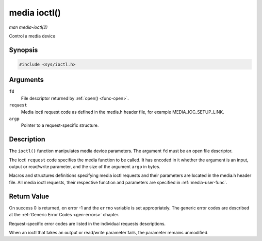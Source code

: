 .. -*- coding: utf-8; mode: rst -*-

.. _media-func-ioctl:

=============
media ioctl()
=============

*man media-ioctl(2)*

Control a media device


Synopsis
========

.. code-block:: c

    #include <sys/ioctl.h>


.. c:function:: int ioctl( int fd, int request, void *argp )

Arguments
=========

``fd``
    File descriptor returned by :ref:`open() <func-open>`.

``request``
    Media ioctl request code as defined in the media.h header file, for
    example MEDIA_IOC_SETUP_LINK.

``argp``
    Pointer to a request-specific structure.


Description
===========

The ``ioctl()`` function manipulates media device parameters. The
argument ``fd`` must be an open file descriptor.

The ioctl ``request`` code specifies the media function to be called. It
has encoded in it whether the argument is an input, output or read/write
parameter, and the size of the argument ``argp`` in bytes.

Macros and structures definitions specifying media ioctl requests and
their parameters are located in the media.h header file. All media ioctl
requests, their respective function and parameters are specified in
:ref:`media-user-func`.


Return Value
============

On success 0 is returned, on error -1 and the ``errno`` variable is set
appropriately. The generic error codes are described at the
:ref:`Generic Error Codes <gen-errors>` chapter.

Request-specific error codes are listed in the individual requests
descriptions.

When an ioctl that takes an output or read/write parameter fails, the
parameter remains unmodified.


.. ------------------------------------------------------------------------------
.. This file was automatically converted from DocBook-XML with the dbxml
.. library (https://github.com/return42/sphkerneldoc). The origin XML comes
.. from the linux kernel, refer to:
..
.. * https://github.com/torvalds/linux/tree/master/Documentation/DocBook
.. ------------------------------------------------------------------------------
